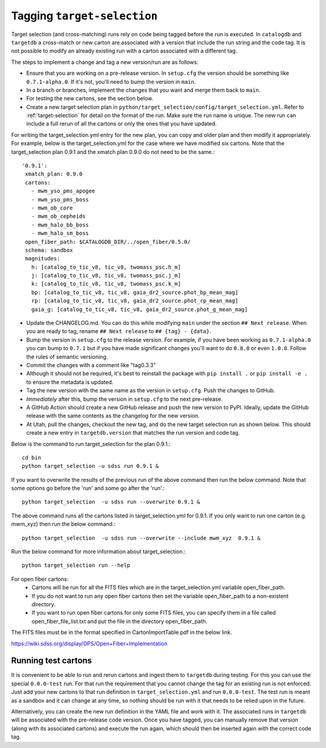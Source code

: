Tagging ``target-selection``
============================

Target selection (and cross-matching) runs rely on code being tagged before the run is executed. In ``catalogdb`` and ``targetdb`` a cross-match or new carton are associated with a version that include the run string and the code tag. It is not possible to modify an already existing run with a carton associated with a different tag.

The steps to implement a change and tag a new version/run are as follows:

- Ensure that you are working on a pre-release version. In ``setup.cfg`` the version should be something like ``0.7.1-alpha.0``. If it's not, you'll need to bump the version in ``main``.
- In a branch or branches, implement the changes that you want and merge them back to ``main``.
- For testing the new cartons, see the section below.
- Create a new target selection plan in ``python/target_selection/config/target_selection.yml``. Refer to :ref:`target-selection` for detail on the format of the run. Make sure the run name is unique. The new run can include a full rerun of all the cartons or only the ones that you have updated.

For writing the target_selection.yml entry for the new plan, you can copy and older plan and then modify it appropriately.
For example, below is the target_selection.yml for the case where we have modified six cartons. Note that the target_selection plan 0.9.1 and the xmatch plan 0.9.0 do not need to be the same.::

  '0.9.1':
   xmatch_plan: 0.9.0
   cartons:
     - mwm_yso_pms_apogee
     - mwm_yso_pms_boss
     - mwm_ob_core
     - mwm_ob_cepheids
     - mwm_halo_bb_boss
     - mwm_halo_sm_boss
   open_fiber_path: $CATALOGDB_DIR/../open_fiber/0.5.0/
   schema: sandbox
   magnitudes:
     h: [catalog_to_tic_v8, tic_v8, twomass_psc.h_m]
     j: [catalog_to_tic_v8, tic_v8, twomass_psc.j_m]
     k: [catalog_to_tic_v8, tic_v8, twomass_psc.k_m]
     bp: [catalog_to_tic_v8, tic_v8, gaia_dr2_source.phot_bp_mean_mag]
     rp: [catalog_to_tic_v8, tic_v8, gaia_dr2_source.phot_rp_mean_mag]
     gaia_g: [catalog_to_tic_v8, tic_v8, gaia_dr2_source.phot_g_mean_mag]


- Update the CHANGELOG.md. You can do this while modifying ``main`` under the section ``## Next release``. When you are ready to tag, rename ``## Next release`` to ``## {tag} - {data}``.
- Bump the version in ``setup.cfg`` to the release version. For example, if you have been working as ``0.7.1-alpha.0`` you can bump to ``0.7.1`` but if you have made significant changes you'll want to do ``0.8.0`` or even ``1.0.0``. Follow the rules of semantic versioning.
- Commit the changes with a comment like "tag0.3.3"
- Although it should not be required, it's best to reinstall the package with ``pip install .`` or ``pip install -e .`` to ensure the metadata is updated.
- Tag the new version with the same name as the version in ``setup.cfg``. Push the changes to GitHub.
- *Immediately* after this, bump the version in ``setup.cfg`` to the next pre-release.
- A GitHub Action should create a new GitHub release and push the new version to PyPI. Ideally, update the GitHub release with the same contents as the changelog for the new version.
- At Utah, pull the changes, checkout the new tag, and do the new target selection run as shown below. This should create a new entry in ``targetdb.version`` that matches the run version and code tag.

Below is the command to run target_selection for the plan 0.9.1.::

  cd bin
  python target_selection -u sdss run 0.9.1 &

If you want to overwrite the results of the previous run of the above command then run the below command. Note that some options go before the 'run' and some go after the 'run'.::

  python target_selection  -u sdss run --overwrite 0.9.1 &

The above command runs all the cartons listed in target_selection.yml for 0.9.1.
If you only want to run one carton (e.g. mwm_xyz) then run the below command.::

  python target_selection  -u sdss run --overwrite --include mwm_xyz  0.9.1 &

Run the below command for more information about target_selection.::

  python target_selection run --help

For open fiber cartons:
  - Cartons will be run for all the FITS files which are in the target_selection.yml variable open_fiber_path.
  - If you do not want to run any open fiber cartons then set the variable open_fiber_path to a non-existent directory.
  - If you want to run open fiber cartons for only some FITS files, you can specify them in a file called open_fiber_file_list.txt and put the file in the directory open_fiber_path.

The FITS files must be in the format specified in CartonImportTable.pdf in the below link.

https://wiki.sdss.org/display/OPS/Open+Fiber+Implementation

Running test cartons
--------------------

It is convenient to be able to run and rerun cartons and ingest them to ``targetdb`` during testing. For this you can use the special ``0.0.0-test`` run. For that run the requirement that you cannot change the tag for an existing run is not enforced. Just add your new cartons to that run definition in ``target_selection.yml`` and run ``0.0.0-test``. The test run is meant as a sandbox and it can change at any time, so nothing should be run with it that needs to be relied upon in the future.

Alternatively, you can create the new run definition in the YAML file and work with it. The associated runs in ``targetdb`` will be associated with the pre-release code version. Once you have tagged, you can manually remove that version (along with its associated cartons) and execute the run again, which should then be inserted again with the correct code tag.
